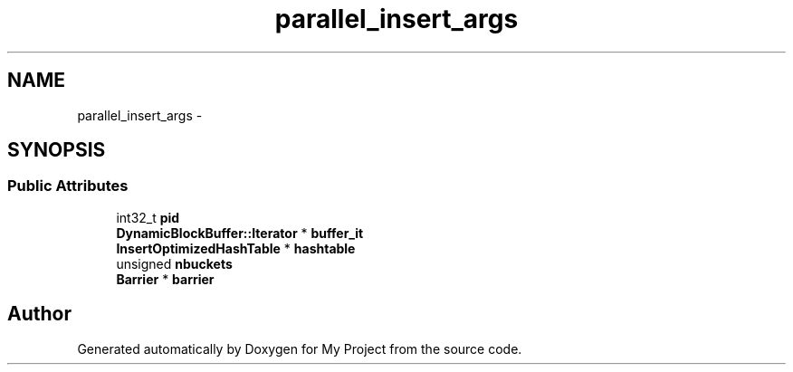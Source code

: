 .TH "parallel_insert_args" 3 "Fri Oct 9 2015" "My Project" \" -*- nroff -*-
.ad l
.nh
.SH NAME
parallel_insert_args \- 
.SH SYNOPSIS
.br
.PP
.SS "Public Attributes"

.in +1c
.ti -1c
.RI "int32_t \fBpid\fP"
.br
.ti -1c
.RI "\fBDynamicBlockBuffer::Iterator\fP * \fBbuffer_it\fP"
.br
.ti -1c
.RI "\fBInsertOptimizedHashTable\fP * \fBhashtable\fP"
.br
.ti -1c
.RI "unsigned \fBnbuckets\fP"
.br
.ti -1c
.RI "\fBBarrier\fP * \fBbarrier\fP"
.br
.in -1c

.SH "Author"
.PP 
Generated automatically by Doxygen for My Project from the source code\&.
